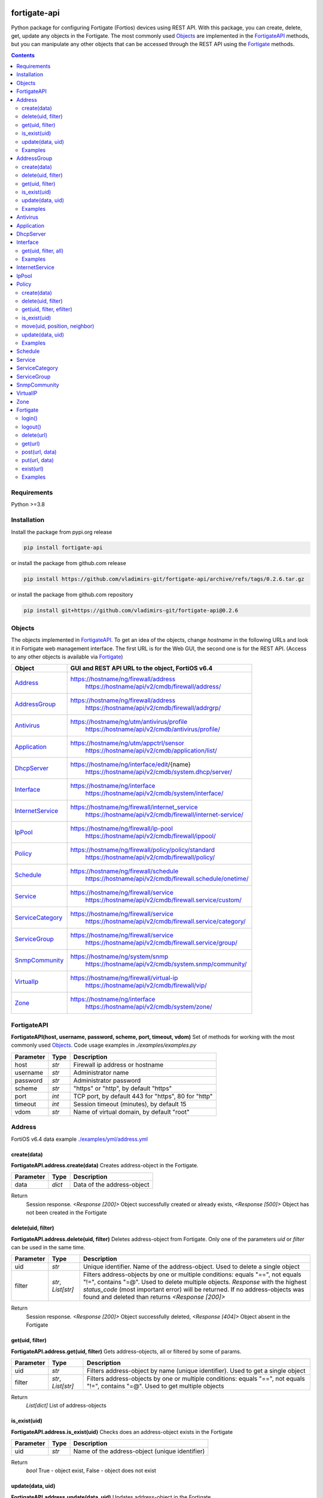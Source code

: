 

.. image:: https://img.shields.io/pypi/v/fortigate-api.svg
   :target: https://pypi.python.org/pypi/fortigate-api
.. image:: https://img.shields.io/pypi/pyversions/fortigate-api.svg
   :target: https://pypi.python.org/pypi/fortigate-api

fortigate-api
=============

Python package for configuring Fortigate (Fortios) devices using REST API.
With this package, you can create, delete, get, update any objects in the Fortigate.
The most commonly used `Objects`_ are implemented in the `FortigateAPI`_ methods, but you can
manipulate any other objects that can be accessed through the REST API using the `Fortigate`_ methods.

.. contents:: **Contents**
	:local:


Requirements
------------

Python >=3.8


Installation
------------

Install the package from pypi.org release

.. code:: bash

    pip install fortigate-api

or install the package from github.com release

.. code:: bash

    pip install https://github.com/vladimirs-git/fortigate-api/archive/refs/tags/0.2.6.tar.gz

or install the package from github.com repository

.. code:: bash

    pip install git+https://github.com/vladimirs-git/fortigate-api@0.2.6


Objects
-------
The objects implemented in `FortigateAPI`_.
To get an idea of the objects, change *hostname* in the following URLs and
look it in Fortigate web management interface.
The first URL is for the Web GUI, the second one is for the REST API.
(Access to any other objects is available via `Fortigate`_)

=================== ================================================================================
Object              GUI and REST API URL to the object, FortiOS v6.4
=================== ================================================================================
`Address`_          https://hostname/ng/firewall/address
					https://hostname/api/v2/cmdb/firewall/address/
`AddressGroup`_     https://hostname/ng/firewall/address
					https://hostname/api/v2/cmdb/firewall/addrgrp/
`Antivirus`_        https://hostname/ng/utm/antivirus/profile
					https://hostname/api/v2/cmdb/antivirus/profile/
`Application`_      https://hostname/ng/utm/appctrl/sensor
					https://hostname/api/v2/cmdb/application/list/
`DhcpServer`_       https://hostname/ng/interface/edit/{name}
					https://hostname/api/v2/cmdb/system.dhcp/server/
`Interface`_        https://hostname/ng/interface
					https://hostname/api/v2/cmdb/system/interface/
`InternetService`_  https://hostname/ng/firewall/internet_service
					https://hostname/api/v2/cmdb/firewall/internet-service/
`IpPool`_           https://hostname/ng/firewall/ip-pool
					https://hostname/api/v2/cmdb/firewall/ippool/
`Policy`_           https://hostname/ng/firewall/policy/policy/standard
					https://hostname/api/v2/cmdb/firewall/policy/
`Schedule`_         https://hostname/ng/firewall/schedule
					https://hostname/api/v2/cmdb/firewall.schedule/onetime/
`Service`_          https://hostname/ng/firewall/service
					https://hostname/api/v2/cmdb/firewall.service/custom/
`ServiceCategory`_  https://hostname/ng/firewall/service
					https://hostname/api/v2/cmdb/firewall.service/category/
`ServiceGroup`_     https://hostname/ng/firewall/service
					https://hostname/api/v2/cmdb/firewall.service/group/
`SnmpCommunity`_    https://hostname/ng/system/snmp
					https://hostname/api/v2/cmdb/system.snmp/community/
`VirtualIp`_        https://hostname/ng/firewall/virtual-ip
					https://hostname/api/v2/cmdb/firewall/vip/
`Zone`_             https://hostname/ng/interface
					https://hostname/api/v2/cmdb/system/zone/
=================== ================================================================================


FortigateAPI
------------
**FortigateAPI(host, username, password, scheme, port, timeout, vdom)**
Set of methods for working with the most commonly used `Objects`_.
Code usage examples in *./examples/examples.py*

=============== ======= ============================================================================
Parameter        Type    Description
=============== ======= ============================================================================
host            *str*   Firewall ip address or hostname
username        *str*   Administrator name
password        *str*   Administrator password
scheme          *str*   "https" or "http", by default "https"
port            *int*   TCP port, by default 443 for "https", 80 for "http"
timeout         *int*   Session timeout (minutes), by default 15
vdom            *str*   Name of virtual domain, by default "root"
=============== ======= ============================================================================



Address
-------
FortiOS v6.4 data example `./examples/yml/address.yml`_


create(data)
............
**FortigateAPI.address.create(data)**
Creates address-object in the Fortigate.

=============== ======= ============================================================================
Parameter       Type    Description
=============== ======= ============================================================================
data            *dict*  Data of the address-object
=============== ======= ============================================================================

Return
	Session response. *<Response [200]>* Object successfully created or already exists, *<Response [500]>* Object has not been created in the Fortigate


delete(uid, filter)
...................
**FortigateAPI.address.delete(uid, filter)**
Deletes address-object from Fortigate.
Only one of the parameters *uid* or *filter* can be used in the same time.

=============== =================== ================================================================
Parameter       Type                Description
=============== =================== ================================================================
uid             *str*               Unique identifier. Name of the address-object. Used to delete a single object
filter          *str*, *List[str]*  Filters address-objects by one or multiple conditions: equals "==", not equals "!=", contains "=@". Used to delete multiple objects. *Response* with the highest *status_code* (most important error) will be returned. If no address-objects was found and deleted than returns *<Response [200]>*
=============== =================== ================================================================

Return
	Session response. *<Response [200]>* Object successfully deleted, *<Response [404]>* Object absent in the Fortigate


get(uid, filter)
................
**FortigateAPI.address.get(uid, filter)**
Gets address-objects, all or filtered by some of params.

=============== =================== ================================================================
Parameter       Type                Description
=============== =================== ================================================================
uid             *str*               Filters address-object by name (unique identifier). Used to get a single object
filter          *str*, *List[str]*  Filters address-objects by one or multiple conditions: equals "==", not equals "!=", contains "=@". Used to get multiple objects
=============== =================== ================================================================

Return
    *List[dict]* List of address-objects


is_exist(uid)
.............
**FortigateAPI.address.is_exist(uid)**
Checks does an address-object exists in the Fortigate

=============== ======= ============================================================================
Parameter       Type    Description
=============== ======= ============================================================================
uid             *str*   Name of the address-object (unique identifier)
=============== ======= ============================================================================

Return
    *bool* True - object exist, False - object does not exist


update(data, uid)
.................
**FortigateAPI.address.update(data, uid)**
Updates address-object in the Fortigate

=============== ======= ============================================================================
Parameter       Type    Description
=============== ======= ============================================================================
data            *dict*  Data of the address-object
uid             *str*   Name of the address-object, taken from the `uid` parameter or from data["name"]
=============== ======= ============================================================================

Return
    Session response. *<Response [200]>* Object successfully updated, *<Response [404]>* Object has not been updated


Examples
........
Examples Address `./examples/address.py`_

- Creates address in the Fortigate
- Gets all addresses from Fortigate
- Gets filtered address by name (unique identifier)
- Filters address by operator *equals* "=="
- Filters address by operator *contains* "=@"
- Filters address by operator *not equals* "!="
- Updates address data in the Fortigate
- Checks for presence of address in the Fortigate
- Deletes address from Fortigate by name
- Deletes addresses from Fortigate by filter
- Checks for absence of address in the Fortigate

.. code:: python

    from pprint import pprint

    from fortigate_api import FortigateAPI

    fgt = FortigateAPI(host="host", username="username", password="password")
    fgt.login()

    # Create Address
    data = {"name": "ADDRESS",
            "obj-type": "ip",
            "subnet": "127.0.0.100 255.255.255.252",
            "type": "ipmask"}
    response = fgt.address.create(data=data)
    print("address.create", response)  # address.create <Response [200]>

    print("\nGets all addresses from Fortigate")
    addresses = fgt.address.get()
    print(f"addresses count={len(addresses)}")  # addresses count=1727

    print("\nGets filtered address by name (unique identifier)")
    addresses = fgt.address.get(uid="ADDRESS")
    pprint(addresses)
    #  [{"comment": "",
    #    "name": "ADDRESS",
    #    "subnet": "127.0.0.100 255.255.255.252",
    #    "uuid": "a386e4b0-d6cb-51ec-1e28-01e0bc0de43c",
    #    ...
    #    }]

    print("\nFilters address by operator equals \"==\"")
    addresses = fgt.address.get(filter="name==ADDRESS")
    print(f"addresses count={len(addresses)}")  # addresses count=1

    print("\nFilters address by operator contains \"=@\"")
    addresses = fgt.address.get(filter="subnet=@127.0")
    print(f"addresses count={len(addresses)}")  # addresses count=4

    print("\nFilters address by operator not equals \"!=\"")
    addresses = fgt.address.get(filter="name!=ADDRESS")
    print(f"addresses count={len(addresses)}")  # addresses count=1726

    print("\nFilters address by multiple conditions")
    addresses = fgt.address.get(filter=["subnet=@127.0", "type==ipmask"])
    print(f"addresses count={len(addresses)}")  # addresses count=1

    print("\nUpdates address data in the Fortigate")
    data = dict(name="ADDRESS", subnet="127.0.0.255 255.255.255.255", color=6)
    response = fgt.address.update(uid="ADDRESS", data=data)
    print("address.update", response, response.ok)  # address.update <Response [200]> True

    print("\nChecks for presence of address in the Fortigate")
    response = fgt.address.is_exist(uid="ADDRESS")
    print("address.is_exist", response)  # address.is_exist True

    print("\nDeletes address from Fortigate by name")
    response = fgt.address.delete(uid="ADDRESS")
    print("address.delete", response, response.ok)  # address.delete <Response [200]> True

    print("\nDeletes addresses: ADDRESS, FIREWALL_AUTH_PORTAL_ADDRESS from Fortigate by filter. "
          "Returns <Response [500]> because FIREWALL_AUTH_PORTAL_ADDRESS cannot be deleted")
    response = fgt.address.delete(filter="name=@ADDRESS")
    print("address.delete", response, response.ok)  # address.delete <Response [500]> False

    print("\nChecks for absence of address in the Fortigate")
    response = fgt.address.is_exist(uid="ADDRESS")
    print("address.is_exist", response)  # address.is_exist False

    fgt.logout()



AddressGroup
------------
FortiOS v6.4 data example `./examples/yml/address_group.yml`_


create(data)
............
**FortigateAPI.address_group.create(data)**
Creates address-group-object in the Fortigate

=============== ======= ============================================================================
Parameter       Type    Description
=============== ======= ============================================================================
data            *dict*  Data of the address-group-object
=============== ======= ============================================================================

Return
    Session response. *<Response [200]>* Object successfully created or already exists, *<Response [500]>* Object has not been created in the Fortigate


delete(uid, filter)
...................
**FortigateAPI.address_group.delete(uid, filter)**
Deletes address-group-object from Fortigate
Only one of the parameters *uid* or *filter* can be used in the same time.

=============== =================== ================================================================
Parameter       Type                Description
=============== =================== ================================================================
uid             *str*               Name of the address-group-object (unique identifier). Used to delete a single object
filter          *str*, *List[str]*  Filters address-group-objects by one or multiple conditions: equals "==", not equals "!=", contains "=@". Used to delete multiple objects. *Response* with the highest *status_code* (most important error) will be returned. If no address-objects was found and deleted than returns *<Response [200]>*
=============== =================== ================================================================

Return
    Session response. *<Response [200]>* Object successfully deleted, *<Response [404]>* Object absent in the Fortigate


get(uid, filter)
................
**FortigateAPI.address_group.get(uid, filter)**
Gets address-group-objects, all or filtered by some of params.

=============== =================== ================================================================
Parameter       Type                Description
=============== =================== ================================================================
uid             *str*               Filters address-group-object by name (unique identifier). Used to get a single object
filter          *str*, *List[str]*  Filters address-group-objects by one or multiple conditions: equals "==", not equals "!=", contains "=@". Used to get multiple objects
=============== =================== ================================================================

Return
    *List[dict]* List of address-group-objects


is_exist(uid)
.............
**FortigateAPI.address_group.is_exist(uid)**
Checks does an address-group-object exists in the Fortigate

=============== ======= ============================================================================
Parameter       Type    Description
=============== ======= ============================================================================
uid             *str*   Name of the address-group-object (unique identifier)
=============== ======= ============================================================================

Return
    *bool* True - object exist, False - object does not exist


update(data, uid)
.................
**FortigateAPI.address_group.update(data, uid)**
Updates address-group-object in the Fortigate

=============== ======= ============================================================================
Parameter       Type    Description
=============== ======= ============================================================================
data            *dict*  Data of the address-group-object
uid             *str*   Name of the address-group-object, taken from the `uid` parameter or from data["name"]
=============== ======= ============================================================================

Return
    Session response. *<Response [200]>* Object successfully updated, *<Response [404]>* Object has not been updated


Examples
........
Examples AddressGroup `./examples/address_group.py`_

- Creates address-group in the Fortigate
- Gets all address-groups from Fortigate
- Gets filtered address-group by name (unique identifier)
- Filters address-group by operator *equals* "=="
- Filters address-group by operator *contains* "=@"
- Filters address-group by operator *not equals* "!="
- Updates address-group data in the Fortigate
- Checks for presence of address-group in the Fortigate
- Deletes address-group from Fortigate by name
- Deletes address-groups from Fortigate by filter
- Checks for absence of address-group in the Fortigate

.. code:: python

    from pprint import pprint

    from fortigate_api import FortigateAPI

    fgt = FortigateAPI(host="host", username="username", password="password")
    fgt.login()

    print("\nCreates address and address-group in the Fortigate")
    data = {"name": "ADDRESS",
            "obj-type": "ip",
            "subnet": "127.0.0.100 255.255.255.255",
            "type": "ipmask"}
    response = fgt.address.create(data=data)
    print("address.create", response)  # address.create <Response [200]>
    data = {"name": "ADDR_GROUP", "member": [{"name": "ADDRESS"}]}
    response = fgt.address_group.create(data=data)
    print("address_group.creat", response)  # address_group.creat <Response [200]>

    print("\nGets all address-groups from Fortigate")
    address_groups = fgt.address_group.get()
    print(f"address_groups count={len(address_groups)}")  # address_groups count=115

    print("\nGets filtered address_group by name (unique identifier)")
    address_groups = fgt.address_group.get(uid="ADDR_GROUP")
    pprint(address_groups)
    #  [{"comment": "",
    #    "name": "ADDR_GROUP",
    #    "member": [{"name": "ADDRESS", "q_origin_key": "ADDRESS"}],
    #    "uuid": "d346aeca-d76a-51ec-7005-541cf3b816f5",
    #    ...
    #    }]

    print("\nFilters address_group by operator equals \"==\"")
    address_groups = fgt.address_group.get(filter="name==ADDR_GROUP")
    print(f"address_groups count={len(address_groups)}")  # address_groups count=1

    print("\nFilters address_group by operator contains \"=@\"")
    address_groups = fgt.address_group.get(filter="name=@MS")
    print("address_groups count", len(address_groups))  # address_groups count 6

    print("\nFilters address_group by operator not equals \"!=\"")
    address_groups = fgt.address_group.get(filter="name!=ADDR_GROUP")
    print(f"address_groups count={len(address_groups)}")  # address_groups count=114

    print("\nFilters address_group by multiple conditions")
    address_groups = fgt.address_group.get(filter=["name=@MS", "color==6"])
    print(f"address_groups count={len(address_groups)}")  # address_groups count=2

    print("\nUpdates address_group data in the Fortigate")
    data = dict(name="ADDR_GROUP", color=6)
    response = fgt.address_group.update(uid="ADDR_GROUP", data=data)
    print("address_group.update", response)  # address_group.update <Response [200]>

    print("\nChecks for presence of address_group in the Fortigate")
    response = fgt.address_group.is_exist(uid="ADDR_GROUP")
    print("address_group.is_exist", response)  # address_group.is_exist True

    print("\nDeletes address_group from Fortigate by name")
    response = fgt.address_group.delete(uid="ADDR_GROUP")
    print("address_group.delete", response)  # address_group.delete <Response [200]>

    print("\nDeletes address_groups by filter by filter")
    response = fgt.address_group.delete(filter="name=@ADDR_GROUP")
    print("address_group.delete", response)  # address_group.delete <Response [200]>

    print("\nDeletes address object")
    response = fgt.address.delete(uid="ADDRESS")
    print("address.delete", response)  # address.delete <Response [200]>

    print("\nChecks for absence of address_group in the Fortigate")
    response = fgt.address_group.is_exist(uid="ADDR_GROUP")
    print("address_group.is_exist", response)  # address_group.is_exist False

    fgt.logout()



Antivirus
---------
**Antivirus** object has the same parameters and methods as `Address`_

FortiOS v6.4 data example `./examples/yml/antivirus.yml`_

**FortigateAPI.antivirus.create(data)**

**FortigateAPI.antivirus.delete(uid, filter)**

**FortigateAPI.antivirus.get(uid, filter)**

**FortigateAPI.antivirus.is_exist(uid)**

**FortigateAPI.antivirus.update(data, uid)**



Application
-----------
**Application** object has the same parameters and methods as `Address`_

FortiOS v6.4 data example `./examples/yml/application.yml`_

**FortigateAPI.application.create(data)**

**FortigateAPI.application.delete(uid, filter)**

**FortigateAPI.application.get(uid, filter)**

**FortigateAPI.application.is_exist(uid)**

**FortigateAPI.antivirus.update(data, uid)**



DhcpServer
----------
**DhcpServer** object has the same parameters and methods as `Address`_

FortiOS v6.4 data example `./examples/yml/dhcp_server.yml`_

**FortigateAPI.dhcp_server.create(data)** Note, in Fortigate is possible to create multiple DHCP servers with the same settings, you need control duplicates

**FortigateAPI.dhcp_server.delete(uid, filter)**

**FortigateAPI.dhcp_server.get(uid, filter)**

**FortigateAPI.dhcp_server.is_exist(uid)**

**FortigateAPI.dhcp_server.update(data, uid)**

Examples `./examples/dhcp_server.py`_



Interface
---------
**Interface** object has the same parameters and methods as `Address`_

FortiOS v6.4 data example `./examples/yml/interface.yml`_

**FortigateAPI.interface.create(data)**

**FortigateAPI.interface.delete(uid, filter)**

get(uid, filter, all)
.....................
**FortigateAPI.interface.get(uid, filter, all)**
Gets interface-objects in specified vdom, all or filtered by some of params.

=============== =================== ================================================================
Parameter       Type                Description
=============== =================== ================================================================
uid             *str*               Filters address-object by name (unique identifier). Used to get a single object
filter          *str*, *List[str]*  Filters address-objects by one or multiple conditions: equals "==", not equals "!=", contains "=@". Used to get multiple objects
all             *bool*              Gets all interface-objects from all vdom
=============== =================== ================================================================

Return
    *List[dict]* List of interface-objects

**FortigateAPI.interface.is_exist(uid)**

**FortigateAPI.interface.update(data, uid)**


Examples
........
Examples Interface `./examples/interface.py`_

- Gets all interfaces in vdom "root" from Fortigate
- Gets filtered interface by name (unique identifier)
- Filters interface by operator *equals* "=="
- Filters interface by operator contains "=@"
- Filters interface by operator *not equals* "!="
- Filters interface by multiple conditions
- Updates interface data in the Fortigate
- Checks for presence of interface in the Fortigate
- Gets all interfaces in vdom "VDOM"

.. code:: python

    from pprint import pprint

    from fortigate_api import FortigateAPI

    fgt = FortigateAPI(host="host", username="username", password="password")
    fgt.login()

    print("\nGets all interfaces in vdom \"root\" from Fortigate")
    interfaces = fgt.interface.get()
    print(f"interfaces count={len(interfaces)}")  # interfaces count=21

    print("\nGets filtered interface by name (unique identifier)")
    interfaces = fgt.interface.get(uid="dmz")
    pprint(interfaces)
    #  [{"name": "dmz",
    #    "ip": "0.0.0.0 0.0.0.0",
    #    ...
    #    }]

    print("\nFilters interface by operator equals \"==\"")
    interfaces = fgt.interface.get(filter="name==dmz")
    print(f"interfaces count={len(interfaces)}")  # interfaces count=1

    print("\nFilters interface by operator contains \"=@\"")
    interfaces = fgt.interface.get(filter="name=@wan")
    print(f"interfaces count={len(interfaces)}")  # interfaces count=2

    print("\nFilters interface by operator not equals \"!=\"")
    interfaces = fgt.interface.get(filter="name!=dmz")
    print(f"interfaces count={len(interfaces)}")  # interfaces count=20

    print("\nFilters interface by multiple conditions")
    interfaces = fgt.interface.get(filter=["allowaccess=@ping", "detectprotocol==ping"])
    print(f"interfaces count={len(interfaces)}")  # interfaces count=8

    print("\nUpdates interface data in the Fortigate")
    data = dict(name="dmz", description="dmz")
    response = fgt.interface.update(uid="dmz", data=data)
    print("interface.update", response)  # interface.update <Response [200]>

    print("\nChecks for presence of interface in the Fortigate")
    response = fgt.interface.is_exist(uid="dmz")
    print("interface.is_exist", response)  # interface.is_exist True

    print("\nChanges virtual domain to \"VDOM\" and gets all interfaces inside this vdom")
    fgt.fgt.vdom = "VDOM"
    print(f"{fgt!r}")  # Fortigate(host='host', username='username', password='********', vdom='VDOM')
    print(fgt.vdom)  # VDOM
    interfaces = fgt.interface.get()
    print(f"interfaces count={len(interfaces)}")  # interfaces count=0

    print("\nChanges virtual domain to \"root\"")
    fgt.vdom = "root"
    print(f"{fgt!r}")  # Fortigate(host='host', username='username', password='********')
    print(fgt.vdom)  # root

    fgt.logout()



InternetService
---------------
**InternetService** object has the same parameters and methods as `Address`_

FortiOS v6.4 data example `./examples/yml/internet_service.yml`_

**FortigateAPI.internet_service.create(data)**

**FortigateAPI.internet_service.delete(uid, filter)**

**FortigateAPI.internet_service.get(uid, filter)**

**FortigateAPI.internet_service.is_exist(uid)**

**FortigateAPI.internet_service.update(data, uid)**



IpPool
------
**IpPool** object has the same parameters and methods as `Address`_

FortiOS v6.4 data example `./examples/yml/ip_pool.yml`_

**FortigateAPI.ip_pool.create(data)**

**FortigateAPI.ip_pool.delete(uid, filter)**

**FortigateAPI.ip_pool.get(uid, filter)**

**FortigateAPI.ip_pool.is_exist(uid)**

**FortigateAPI.ip_pool.update(data, uid)**



Policy
------
FortiOS v6.4 data example `./examples/yml/policy.yml`_

create(data)
............
**FortigateAPI.policy.create(data)**
Creates policy-object in the Fortigate

=============== ======= ============================================================================
Parameter       Type    Description
=============== ======= ============================================================================
data            *dict*  Data of the policy-object
=============== ======= ============================================================================

Return
    Session response. *<Response [200]>* Object successfully created or already exists, *<Response [500]>* Object has not been created in the Fortigate


delete(uid, filter)
...................
Deletes policy-object from Fortigate
Only one of the parameters *uid* or *filter* can be used in the same time.

=============== =================== ================================================================
Parameter       Type                Description
=============== =================== ================================================================
uid             *str*, *int*        Identifier of the policy-object. Used to delete a single object
filter          *str*, *List[str]*  Filters policy-objects by one or multiple conditions: equals "==", not equals "!=", contains "=@". Used to delete multiple objects. *Response* with the highest *status_code* (most important error) will be returned. If no address-objects was found and deleted than returns *<Response [200]>*
=============== =================== ================================================================

Return
    Session response. *<Response [200]>* Object successfully deleted, *<Response [404]>* Object absent in the Fortigate


get(uid, filter, efilter)
.........................
**FortigateAPI.policy.get(uid, filter)**
Gets policy-objects, all or filtered by some of params.
Only one of the parameters *uid* or *filter* can be used in the same time.
The parameter *efilter* can be combined with "srcaddr", "srcaddr", *filter*

=============== =================== ================================================================
Parameter       Type                Description
=============== =================== ================================================================
uid             *str*, *int*        Filters policy-object by policyid (unique identifier). Used to get a single object
filter          *str*, *List[str]*  Filters policy-objects by one or multiple conditions: equals "==", not equals "!=", contains "=@". Used to get multiple objects
efilter         *str*, *List[str]*  Extended filter: "srcaddr", "dstaddr" by condition: equals "==", not equals "!=",  supernets ">=", subnets "<=". Using this option, you can search for rules by subnets and supernets that are configured in Addresses and AddressGroups. See the examples for details.
=============== =================== ================================================================

Return
    *List[dict]* List of policy-objects

is_exist(uid)
.............
**FortigateAPI.policy.is_exist(uid)** Checks does an policy-object exists in the Fortigate

=============== =================== ================================================================
Parameter       Type                Description
=============== =================== ================================================================
uid             *str*, *int*        Identifier of the policy-object
=============== =================== ================================================================

Return
    *bool* True - object exist, False - object does not exist

move(uid, position, neighbor)
.............................
**FortigateAPI.policy.move(uid, position, neighbor)** Move policy to before/after other neighbor-policy

=============== =================== ================================================================
Parameter       Type                Description
=============== =================== ================================================================
uid             *str*, *int*        Identifier of policy being moved
position        *str*               "before" or "after" neighbor
neighbor        *str*, *int*        Policy will be moved near to this neighbor-policy
=============== =================== ================================================================

Return
    Session response. *<Response [200]>* Policy successfully moved, *<Response [500]>* Policy has not been moved

update(data, uid)
.................
**FortigateAPI.policy.update(data, uid)** Updates policy-object in the Fortigate

=============== ======= ============================================================================
Parameter       Type    Description
=============== ======= ============================================================================
data            *dict*  Data of the policy-object
uid             *int*   Policyid of the policy-object, taken from the `uid` parameter or from data["policyid"]
=============== ======= ============================================================================

Return
    Session response. *<Response [200]>* Object successfully updated, *<Response [404]>* Object has not been updated

Examples
........
Examples Policy `./examples/policy.py`_

- Creates policy in the Fortigate
- Gets all policies from Fortigate
- Gets filtered policy by policyid (unique identifier)
- Filters policies by name, by operator *equals* "=="
- Filters policies by operator *contains* "=@"
- Filters policies by operator *not equals* "!="
- Updates policy data in the Fortigate
- Checks for presence of policy in the Fortigate
- Gets all policies with destination address == "192.168.1.2/32"
- Deletes policy from Fortigate by policyid (unique identifier)
- Deletes policies from Fortigate by filter (by name)
- Checks for absence of policy in the Fortigate

.. code:: python

    from pprint import pprint

    from fortigate_api import FortigateAPI

    fgt = FortigateAPI(host="host", username="username", password="password")
    fgt.login()

    print("\nCreates policy in the Fortigate")
    data = dict(
        name="POLICY",
        status="enable",
        action="accept",
        srcintf=[{"name": "any"}],
        dstintf=[{"name": "any"}],
        srcaddr=[{"name": "all"}],
        dstaddr=[{"name": "all"}],
        service=[{"name": "ALL"}],
        schedule="always",
    )
    response = fgt.policy.create(data=data)
    print("policy.create", response)  # policy.create <Response [200]>

    print("\nGets all policies from Fortigate")
    policies = fgt.policy.get()
    print(f"policies count={len(policies)}")  # policies count=244

    print("\nGets filtered policy by policyid (unique identifier)")
    policies = fgt.policy.get(uid="POLICY")
    pprint(policies)
    #  [{"name": "POLICY",
    #    "policyid": 323,
    #    "uuid": "521390dc-d771-51ec-9dc2-32467e1bc561",
    #    ...
    #    }]

    print("\nFilters policies by name, by operator equals \"==\"")
    policies = fgt.policy.get(filter="name==POLICY")
    print(f"policies count={len(policies)}")  # policies count=1
    policyid = policies[0]["policyid"]
    print("policyid", policyid)  # policyid 323

    print("\nFilters policies by operator contains \"=@\"")
    policies = fgt.policy.get(filter="name=@POL")
    print(f"policies count={len(policies)}")  # policies count=6

    print("\nFilters policies by operator not equals \"!=\"")
    policies = fgt.policy.get(filter="name!=POLICY")
    print(f"policies count={len(policies)}")  # policies count=243

    print("\nFilters policies by multiple conditions")
    policies = fgt.policy.get(filter=["name=@POL", "color==6"])
    print(f"policies count={len(policies)}")  # policies count=2

    print("\nUpdates policy data in the Fortigate")
    data = dict(policyid=policyid, status="disable")
    response = fgt.policy.update(uid="POLICY", data=data)
    print("policy.update", response)  # policy.update <Response [200]>

    print("\nChecks for presence of policy in the Fortigate")
    response = fgt.policy.is_exist(uid=policyid)
    print("policy.is_exist", response)  # policy.is_exist True

    print("\nGets all policies with destination address == \"192.168.1.2/32\"")
    policies = []
    addresses = fgt.address.get(filter="subnet==192.168.1.2 255.255.255.255")
    for policy in fgt.policy.get():
        dstaddr = [d["name"] for d in policy["dstaddr"]]
        for address in addresses:
            if address["name"] in dstaddr:
                policies.append(policy)
    print(f"policies count={len(policies)}")  # policies count=2

    print("\nMoves policy to top")
    neighbor = fgt.policy.get()[0]
    response = fgt.policy.move(uid=policyid, position="before", neighbor=neighbor["policyid"])
    print("policy.move", response, response.ok)  # policy.move <Response [200]> False

    print("\nDeletes policy from Fortigate by policyid (unique identifier)")
    response = fgt.policy.delete(uid=policyid)
    print("policy.delete", response, response.ok)  # policy.delete <Response [200]> True

    print("\nDeletes policies from Fortigate by filter (by name)")
    response = fgt.policy.delete(filter="name==POLICY")
    print("policy.delete", response, response.ok)  # policy.delete <Response [200]> True

    print("\nChecks for absence of policy in the Fortigate")
    response = fgt.policy.is_exist(uid=policyid)
    print("policy.is_exist", response)  # policy.is_exist False

    fgt.logout()


Examples Policy Extended Filter `./examples/policy_extended_filter.py`_

- Gets the rules where source prefix is equals 127.0.1.0/30
- Gets the rules where source prefix is not equals 127.0.1.0/30
- Gets the rules where source addresses are in subnets of 127.0.1.0/24
- Gets the rules where source prefixes are supernets of address 127.0.1.1/32
- Gets the rules where source prefix are equals 127.0.1.0/30 and destination prefix are equals 127.0.2.0/30
- Delete policy, address-group, addresses from Fortigate (order is important)

.. code:: python

    from pprint import pprint

    from fortigate_api import FortigateAPI, Fortigate

    fgt = FortigateAPI(host="host", username="username", password="password")
    fgt.login()

    print("\nCreates address and address_group in the Fortigate")
    data = {"name": "ADDRESS1",
            "obj-type": "ip",
            "subnet": "127.0.1.0 255.255.255.252",
            "type": "ipmask"}
    response = fgt.address.create(data=data)
    print("address.create", response)  # post <Response [200]>
    data = {"name": "ADDRESS2",
            "obj-type": "ip",
            "subnet": "127.0.2.0 255.255.255.252",
            "type": "ipmask"}
    response = fgt.address.create(data=data)
    print("address.create", response)  # post <Response [200]>
    data = {"name": "ADDR_GROUP", "member": [{"name": "ADDRESS2"}]}
    response = fgt.address_group.create(data=data)
    print("address_group.create", response)  # post <Response [200]>

    print("\nCreates policy in the Fortigate")
    data = dict(
        name="POLICY",
        status="enable",
        action="accept",
        srcintf=[{"name": "any"}],
        dstintf=[{"name": "any"}],
        srcaddr=[{"name": "ADDRESS1"}],
        dstaddr=[{"name": "ADDR_GROUP"}],
        service=[{"name": "ALL"}],
        schedule="always",
    )
    response = fgt.policy.create(data=data)
    print("policy.create", response)  # post <Response [200]>

    print("\nGets the rules where source prefix is equals 127.0.1.0/30")
    efilter = "srcaddr==127.0.1.0/30"
    policies = fgt.policy.get(efilter=efilter)
    print(f"{efilter=}", len(policies))  # efilter='srcaddr==127.0.1.0/30' 1

    print("\nGets the rules where source prefix is not equals 127.0.1.0/30")
    efilter = "srcaddr!=127.0.1.0/30"
    policies = fgt.policy.get(efilter=efilter)
    print(f"{efilter=}", len(policies))  # efilter='srcaddr!=127.0.1.0/30' 35

    print("\nGets the rules where source addresses are in subnets of 127.0.1.0/24")
    efilter = "srcaddr<=127.0.1.0/24"
    policies = fgt.policy.get(efilter=efilter)
    print(f"{efilter=}", len(policies))  # efilter='srcaddr<=127.0.1.0/24' 1

    print("\nGets the rules where source prefixes are supernets of address 127.0.1.1/32")
    efilter = "srcaddr>=127.0.1.1/32"
    policies = fgt.policy.get(efilter=efilter)
    print(f"{efilter=}", len(policies))  # efilter='srcaddr>=127.0.1.1/32' 7

    print("\nGets the rules where source prefix are equals 127.0.1.0/30 and")
    print("\ndestination prefix are equals 127.0.2.0/30")
    efilters = ["srcaddr==127.0.1.0/30", "dstaddr==127.0.2.0/30"]
    policies = fgt.policy.get(efilter=efilters)
    print(f"{efilters=}", len(policies))
    print("\nefilters=['srcaddr==127.0.1.0/30', 'dstaddr==127.0.2.0/30'] 1")

    print("\nDelete policy, address-group, addresses from Fortigate (order is important)")
    response = fgt.address.delete(uid="ADDRESS1")
    print("address.delete", response.ok)  # address.delete <Response [200]>
    response = fgt.policy.delete(filter="name==POLICY")
    print("policy.delete", response.ok)  # policy.delete <Response [200]>
    response = fgt.address_group.delete(uid="ADDR_GROUP")
    print("address_group.delete", response.ok)  # address_group.delete <Response [200]>
    response = fgt.address.delete(uid="ADDRESS1")
    print("address.delete", response.ok)  # address.delete <Response [200]>
    response = fgt.address.delete(uid="ADDRESS2")
    print("address.delete", response.ok)  # address.delete <Response [200]>

    fgt.logout()



Schedule
--------
**Schedule** object has the same parameters and methods as `Address`_

FortiOS v6.4 data example `./examples/yml/schedule.yml`_

**FortigateAPI.schedule.create(data)**

**FortigateAPI.schedule.delete(uid, filter)**

**FortigateAPI.schedule.get(uid, filter)**

**FortigateAPI.schedule.is_exist(uid)**

**FortigateAPI.schedule.update(data, uid)**



Service
-------
**Service** object has the same parameters and methods as `Address`_

FortiOS v6.4 data example `./examples/yml/service.yml`_

**FortigateAPI.service.create(data)**

**FortigateAPI.service.delete(uid, filter)**

**FortigateAPI.service.get(uid, filter)**

**FortigateAPI.service.is_exist(uid)**

**FortigateAPI.service.update(data, uid)**



ServiceCategory
---------------
**ServiceCategory** object has the same parameters and methods as `Address`_

FortiOS v6.4 data example `./examples/yml/service_category.yml`_

**FortigateAPI.service_category.create(data)**

**FortigateAPI.service_category.delete(uid, filter)**

**FortigateAPI.service_category.get(uid, filter)**

**FortigateAPI.service_category.is_exist(uid)**

**FortigateAPI.service_category.update(data, uid)**



ServiceGroup
------------
**ServiceGroup** object has the same parameters and methods as `Address`_

FortiOS v6.4 data example `./examples/yml/service_group.yml`_

**FortigateAPI.service_group.create(data)**

**FortigateAPI.service_group.delete(uid, filter)**

**FortigateAPI.service_group.get(uid, filter)**

**FortigateAPI.service_group.is_exist(uid)**

**FortigateAPI.service_group.update(data, uid)**



SnmpCommunity
-------------
**SnmpCommunity**

FortiOS v6.4 data example `./examples/yml/snmp_community.yml`_

**FortigateAPI.snmp_community.create(data)**

**FortigateAPI.snmp_community.delete(uid, filter)**

**FortigateAPI.snmp_community.get(uid, filter)**

**FortigateAPI.snmp_community.is_exist(uid)**

**FortigateAPI.snmp_community.update(data, uid)**
Updates snmp-community-object in the Fortigate

=============== ======= ============================================================================
Parameter       Type    Description
=============== ======= ============================================================================
data            *dict*  Data of the snmp-community-object
uid             *str*   Name of the snmp-community-object, taken from the `uid` parameter or from data["id"]
=============== ======= ============================================================================

Return
    Session response. *<Response [200]>* Object successfully updated, *<Response [404]>* Object has not been updated

Examples `./examples/snmp_community.py`_



VirtualIP
---------
**VirtualIP** object has the same parameters and methods as `Address`_

FortiOS v6.4 data example `./examples/yml/virtual_ip.yml`_

**FortigateAPI.virtual_ip.create(data)**

**FortigateAPI.virtual_ip.delete(uid, filter)**

**FortigateAPI.virtual_ip.get(uid, filter)**

**FortigateAPI.virtual_ip.is_exist(uid)**

**FortigateAPI.virtual_ip.update(data, uid)**



Zone
----
**Zone** object has the same parameters and methods as `Address`_

FortiOS v6.4 data example `./examples/yml/zone.yml`_

**FortigateAPI.zone.create(data)**

**FortigateAPI.zone.delete(uid, filter)**

**FortigateAPI.zone.get(uid, filter)**

**FortigateAPI.zone.is_exist(uid)**

**FortigateAPI.zone.update(data, uid)**



Fortigate
---------
**Fortigate(host, username, password, scheme, port, timeout, vdom)**
Firewall Connector to login and logout.
Contains generic methods for working with objects.
This object is useful for working with objects that are not implemented in `FortigateAPI`_

=============== ======= ============================================================================
Parameter       Type    Description
=============== ======= ============================================================================
host            *str*   Firewall ip address or hostname
username        *str*   Administrator name
password        *str*   Administrator password
scheme          *str*   "https" or "http", by default "https"
port            *int*   TCP port, by default 443 for "https", 80 for "http"
timeout         *int*   Session timeout (minutes), by default 15
vdom            *str*   Name of virtual domain, by default "root"
=============== ======= ============================================================================


login()
.......
**Fortigate.login()** Login to Fortigate


logout()
........
**Fortigate.logout()** Logout Fortigate


delete(url)
...........
**Fortigate.delete(url)** DELETE object from Fortigate

=============== ======= ============================================================================
Parameter       Type    Description
=============== ======= ============================================================================
url             *str*   REST API URL to the object
=============== ======= ============================================================================

Return
    Session response. *<Response [200]>* Object successfully deleted, *<Response [404]>* Object absent in the Fortigate


get(url)
........
**Fortigate.get(url)** GET object configured in the Fortigate

=============== ======= ============================================================================
Parameter       Type    Description
=============== ======= ============================================================================
url             *str*   REST API URL to the object
=============== ======= ============================================================================

Return
    *List[dict]* of the objects data


post(url, data)
...............
**Fortigate.post(url, data)** POST (create) object in the Fortigate

=============== ======= ============================================================================
Parameter       Type    Description
=============== ======= ============================================================================
url             *str*   REST API URL to the object
data            *dict*  Data of the object
=============== ======= ============================================================================

Return
    Session response. *<Response [200]>* Object successfully created or already exists, *<Response [500]>* Object has not been created or already exist in the Fortigate


put(url, data)
..............
**Fortigate.put(url, data)** PUT (update) existing object in the Fortigate

=============== ======= ============================================================================
Parameter       Type    Description
=============== ======= ============================================================================
url             *str*   REST API URL to the object
data            *dict*  Data of the object
=============== ======= ============================================================================

Return
    Session response. *<Response [200]>* Object successfully updated, *<Response [404]>* Object has not been updated


exist(url)
..........
**Fortigate.exist(url)** Check does an object exists in the Fortigate

=============== ======= ============================================================================
Parameter       Type    Description
=============== ======= ============================================================================
url             *str*   REST API URL to the object
=============== ======= ============================================================================

Return
    Session response. *<Response [200]>* Object exist, *<Response [404]>* Object does not exist


Examples
........
Examples Fortigate `./examples/fortigate.py`_

.. code:: python

    from pprint import pprint

    from fortigate_api import Fortigate

    fgt = Fortigate(host="host", username="username", password="password")
    fgt.login()

    # Creates address in the Fortigate
    data = {"name": "ADDRESS",
            "obj-type": "ip",
            "subnet": "127.0.0.100 255.255.255.252",
            "type": "ipmask"}
    response = fgt.post(url="api/v2/cmdb/firewall/address/", data=data)
    print("post", response)  # post <Response [200]>

    print("\nGets address data from Fortigate")
    addresses = fgt.get(url="api/v2/cmdb/firewall/address/")
    addresses = [d for d in addresses if d["name"] == "ADDRESS"]
    pprint(addresses)
    #  [{"comment": "",
    #    "name": "ADDRESS",
    #    "subnet": "127.0.0.100 255.255.255.252",
    #    "uuid": "a386e4b0-d6cb-51ec-1e28-01e0bc0de43c",
    #    ...
    #    }]

    print("\nUpdate address data in the Fortigate")
    data = dict(subnet="127.0.0.255 255.255.255.255")
    response = fgt.put(url="api/v2/cmdb/firewall/address/ADDRESS", data=data)
    print("put", response)  # put <Response [200]>
    addresses = fgt.get(url="api/v2/cmdb/firewall/address/")
    addresses = [d for d in addresses if d["name"] == "ADDRESS"]
    print(addresses[0]["subnet"])  # 127.0.0.255 255.255.255.255

    print("\nChecks for presence of address in the Fortigate")
    response = fgt.exist(url="api/v2/cmdb/firewall/address/ADDRESS")
    print("exist", response)  # <Response [200]>

    print("\nDeletes address from Fortigate")
    response = fgt.delete(url="api/v2/cmdb/firewall/address/ADDRESS")
    print("delete", response)  # <Response [200]>

    print("\nChecks for absence of address in the Fortigate")
    response = fgt.exist(url="api/v2/cmdb/firewall/address/ADDRESS")
    print("exist", response)  # <Response [404]>

    fgt.logout()


.. _`./examples/yml/address.yml`: ./examples/yml/address.yml
.. _`./examples/yml/address_group.yml`: ./examples/yml/address_group.yml
.. _`./examples/yml/antivirus.yml`: ./examples/yml/antivirus.yml
.. _`./examples/yml/application.yml`: ./examples/yml/application.yml
.. _`./examples/yml/dhcp_server.yml`: ./examples/yml/dhcp_server.yml
.. _`./examples/yml/interface.yml`: ./examples/yml/interface.yml
.. _`./examples/yml/internet_service.yml`: ./examples/yml/internet_service.yml
.. _`./examples/yml/ip_pool.yml`: ./examples/yml/ip_pool.yml
.. _`./examples/yml/policy.yml`: ./examples/yml/policy.yml
.. _`./examples/yml/schedule.yml`: ./examples/yml/schedule.yml
.. _`./examples/yml/service.yml`: ./examples/yml/service.yml
.. _`./examples/yml/service_category.yml`: ./examples/yml/service_category.yml
.. _`./examples/yml/service_group.yml`: ./examples/yml/service_group.yml
.. _`./examples/yml/snmp_community.yml`: ./examples/yml/snmp_community.yml
.. _`./examples/yml/virtual_ip.yml`: ./examples/yml/virtual_ip.yml
.. _`./examples/yml/zone.yml`: ./examples/yml/zone.yml

.. _`./examples/address.py`: ./examples/address.py
.. _`./examples/address_group.py`: ./examples/address_group.py
.. _`./examples/interface.py`: ./examples/interface.py
.. _`./examples/policy.py`: ./examples/policy.py
.. _`./examples/policy_extended_filter.py`: ./examples/policy_extended_filter.py
.. _`./examples/dhcp_server.py`: ./examples/dhcp_server.py
.. _`./examples/snmp_community.py`: ./examples/snmp_community.py
.. _`./examples/fortigate.py`: ./examples/fortigate.py
